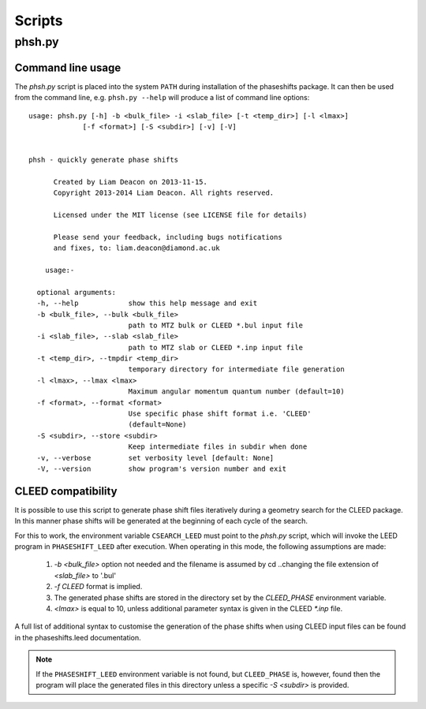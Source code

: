 .. _scripts:

*******
Scripts
*******

phsh.py
=======

Command line usage
------------------

The *phsh.py* script is placed into the system ``PATH`` during installation of the 
phaseshifts package. It can then be used from the command line, e.g. ``phsh.py --help`` 
will produce a list of command line options::

  usage: phsh.py [-h] -b <bulk_file> -i <slab_file> [-t <temp_dir>] [-l <lmax>]
               [-f <format>] [-S <subdir>] [-v] [-V]


  phsh - quickly generate phase shifts

        Created by Liam Deacon on 2013-11-15.
        Copyright 2013-2014 Liam Deacon. All rights reserved.

        Licensed under the MIT license (see LICENSE file for details)

        Please send your feedback, including bugs notifications
        and fixes, to: liam.deacon@diamond.ac.uk

      usage:-

    optional arguments:
    -h, --help            show this help message and exit
    -b <bulk_file>, --bulk <bulk_file>
                          path to MTZ bulk or CLEED *.bul input file
    -i <slab_file>, --slab <slab_file>
                          path to MTZ slab or CLEED *.inp input file
    -t <temp_dir>, --tmpdir <temp_dir>
                          temporary directory for intermediate file generation
    -l <lmax>, --lmax <lmax>
                          Maximum angular momentum quantum number (default=10)
    -f <format>, --format <format>
                          Use specific phase shift format i.e. 'CLEED'
                          (default=None)
    -S <subdir>, --store <subdir>
                          Keep intermediate files in subdir when done
    -v, --verbose         set verbosity level [default: None]
    -V, --version         show program's version number and exit

CLEED compatibility
-------------------
It is possible to use this script to generate phase shift files iteratively 
during a geometry search for the CLEED package. In this manner phase shifts 
will be generated at the beginning of each cycle of the search.

For this to work, the environment variable ``CSEARCH_LEED`` must point to the 
`phsh.py` script, which will invoke the LEED program in ``PHASESHIFT_LEED`` 
after execution. When operating in this mode, the following assumptions are made:

 1. `-b <bulk_file>` option not needed and the filename is assumed by 
    cd ..changing the file extension of `<slab_file>` to '.bul'
 2. `-f CLEED` format is implied.
 3. The generated phase shifts are stored in the directory set by the `CLEED_PHASE` 
    environment variable.
 4. `<lmax>` is equal to 10, unless additional parameter syntax is given in the CLEED 
    `\*.inp` file.
  
A full list of additional syntax to customise the generation of the phase shifts 
when using CLEED input files can be found in the phaseshifts.leed documentation.

.. note::
  If the ``PHASESHIFT_LEED`` environment variable is not found, but ``CLEED_PHASE``
  is, however, found then the program will place the generated files in this 
  directory unless a specific `-S <subdir>` is provided.

